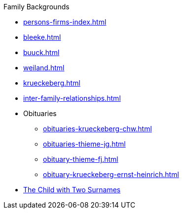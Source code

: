 .Family Backgrounds
* xref:persons-firms-index.adoc[]
* xref:bleeke.adoc[] 
* xref:buuck.adoc[]
* xref:weiland.adoc[]
* xref:krueckeberg.adoc[]
* xref:inter-family-relationships.adoc[]
* Obituaries
** xref:obituaries-krueckeberg-chw.adoc[]
** xref:obituaries-thieme-jg.adoc[]
** xref:obituary-thieme-fj.adoc[]
** xref:obituary-krueckeberg-ernst-heinrich.adoc[]
* xref:puzzling-child.adoc[The Child with Two Surnames]
